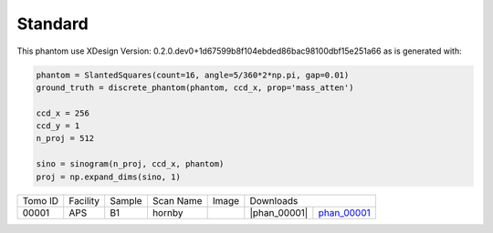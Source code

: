 Standard--------

.. |p00001| image:: ../img/phantom_00001.png
    :width: 20pt
    :height: 20pt

.. |phan_00001| replace:: :download:`script.py <../../../docs/demo/phantom_00001.py>`

This phantom use XDesign Version: 0.2.0.dev0+1d67599b8f104ebded86bac98100dbf15e251a66 
as is generated with:     
    
.. code:: python

    phantom = SlantedSquares(count=16, angle=5/360*2*np.pi, gap=0.01)
    ground_truth = discrete_phantom(phantom, ccd_x, prop='mass_atten')
    
    ccd_x = 256 
    ccd_y = 1
    n_proj = 512

    sino = sinogram(n_proj, ccd_x, phantom)
    proj = np.expand_dims(sino, 1)



.. _phan_00001: https://www.globus.org/app/transfer?origin_id=e133a81a-6d04-11e5-ba46-22000b92c6ec&origin_path=%2Ftomobank%2F/


+---------------+----------------+------------------+--------------+-----------+---------------------------------------------------+
|    Tomo ID    |    Facility    |    Sample        |   Scan Name  |   Image   |                     Downloads                     |                             
+---------------+----------------+------------------+--------------+-----------+-------------------------+-------------------------+
|     00001     |        APS     |       B1         |    hornby    |  |p00001| |      |phan_00001|       |       phan_00001_       |
+---------------+----------------+------------------+--------------+-----------+-------------------------+-------------------------+

